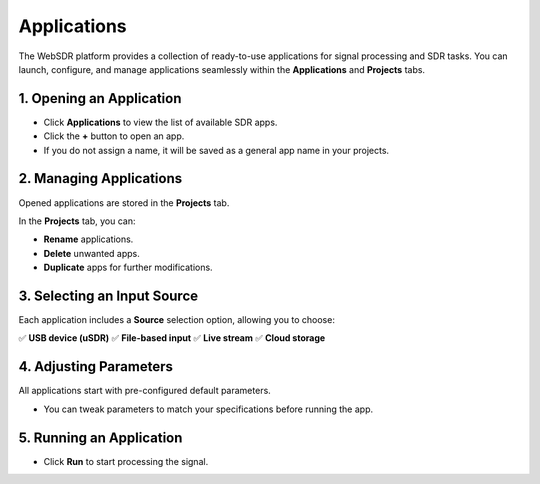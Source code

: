Applications
==================

The WebSDR platform provides a collection of ready-to-use applications for signal processing and SDR tasks. You can launch, configure, and manage applications seamlessly within the **Applications** and **Projects** tabs.

1. Opening an Application
--------------------------

- Click **Applications** to view the list of available SDR apps.
- Click the **+** button to open an app.
- If you do not assign a name, it will be saved as a general app name in your projects.

.. image:: ../_static/wsdr/apps.jpg
   :alt: Apps

2. Managing Applications
-------------------------

Opened applications are stored in the **Projects** tab.

In the **Projects** tab, you can:

- **Rename** applications.
- **Delete** unwanted apps.
- **Duplicate** apps for further modifications.

.. image:: ../_static/wsdr/app_edit.jpg
   :alt: Apps Edit

3. Selecting an Input Source
----------------------------

Each application includes a **Source** selection option, allowing you to choose:

✅ **USB device (uSDR)**  
✅ **File-based input**  
✅ **Live stream**  
✅ **Cloud storage**

.. image:: ../_static/wsdr/source_input.jpg
   :alt: Source

4. Adjusting Parameters
------------------------

All applications start with pre-configured default parameters.

- You can tweak parameters to match your specifications before running the app.

5. Running an Application
--------------------------

- Click **Run** to start processing the signal.

.. image:: ../_static/wsdr/run.jpg
   :alt: Run

